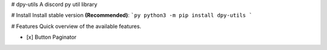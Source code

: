# dpy-utils
A discord py util library

# Install 
Install stable version **(Recommended)**:
```py
python3 -m pip install dpy-utils
```

# Features
Quick overview of the available features.

- [x] Button Paginator
